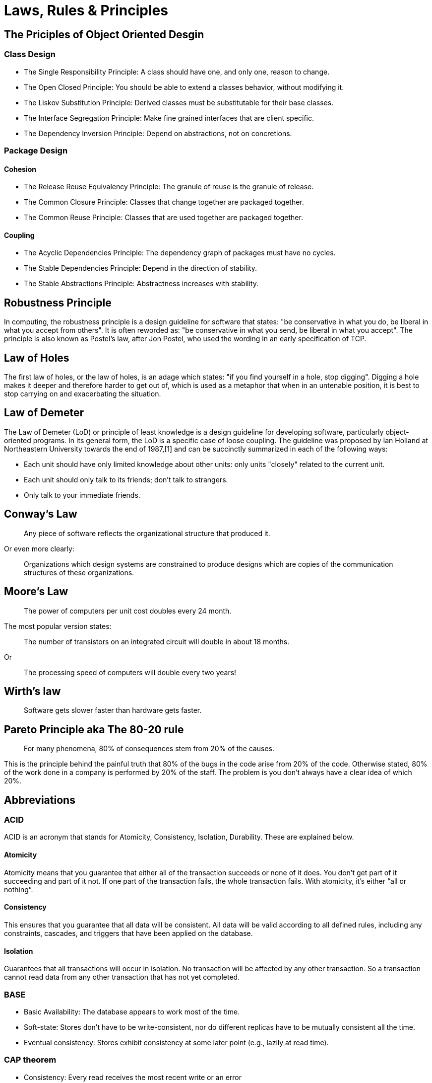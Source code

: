 = Laws, Rules & Principles

== The Priciples of Object Oriented Desgin

=== Class Design

* The Single Responsibility Principle: A class should have one, and only one, reason to change.
* The Open Closed Principle: You should be able to extend a classes behavior, without modifying it.
* The Liskov Substitution Principle: Derived classes must be substitutable for their base classes.
* The Interface Segregation Principle: Make fine grained interfaces that are client specific.
* The Dependency Inversion Principle: Depend on abstractions, not on concretions.

=== Package Design

==== Cohesion

* The Release Reuse Equivalency Principle: The granule of reuse is the granule of release.
* The Common Closure Principle: Classes that change together are packaged together.
* The Common Reuse Principle: Classes that are used together are packaged together.

==== Coupling 

* The Acyclic Dependencies Principle: The dependency graph of packages must have no cycles.
* The Stable Dependencies Principle: Depend in the direction of stability.
* The Stable Abstractions Principle: Abstractness increases with stability.

== Robustness Principle

In computing, the robustness principle is a design guideline for software that states: "be conservative in what you do, be liberal in what you accept from others". It is often reworded as: "be conservative in what you send, be liberal in what you accept". The principle is also known as Postel's law, after Jon Postel, who used the wording in an early specification of TCP.

== Law of Holes

The first law of holes, or the law of holes, is an adage which states: "if you find yourself in a hole, stop digging". Digging a hole makes it deeper and therefore harder to get out of, which is used as a metaphor that when in an untenable position, it is best to stop carrying on and exacerbating the situation.

== Law of Demeter

The Law of Demeter (LoD) or principle of least knowledge is a design guideline for developing software, particularly object-oriented programs. In its general form, the LoD is a specific case of loose coupling. The guideline was proposed by Ian Holland at Northeastern University towards the end of 1987,[1] and can be succinctly summarized in each of the following ways:

* Each unit should have only limited knowledge about other units: only units "closely" related to the current unit.
* Each unit should only talk to its friends; don't talk to strangers.
* Only talk to your immediate friends.

== Conway’s Law

____
Any piece of software reflects the organizational structure that produced it.
____

Or even more clearly:

____
Organizations which design systems are constrained to produce designs which are copies of the communication structures of these organizations.
____

== Moore's Law
____
The power of computers per unit cost doubles every 24 month.
____

The most popular version states:

____
The number of transistors on an integrated circuit will double in about 18 months.
____

Or
____
The processing speed of computers will double every two years!
____


== Wirth's law
____
Software gets slower faster than hardware gets faster.
____

== Pareto Principle aka The 80-20 rule
____
For many phenomena, 80% of consequences stem from 20% of the causes.
____

This is the principle behind the painful truth that 80% of the bugs in the code arise from 20% of the code.
Otherwise stated, 80% of the work done in a company is performed by 20% of the staff. The problem is you don't always have a clear idea of which 20%.

== Abbreviations

=== ACID 
ACID is an acronym that stands for Atomicity, Consistency, Isolation, Durability. These are explained below.

==== Atomicity
Atomicity means that you guarantee that either all of the transaction succeeds or none of it does. You don’t get part of it succeeding and part of it not. If one part of the transaction fails, the whole transaction fails. With atomicity, it’s either “all or nothing”.

==== Consistency
This ensures that you guarantee that all data will be consistent. All data will be valid according to all defined rules, including any constraints, cascades, and triggers that have been applied on the database.

==== Isolation
Guarantees that all transactions will occur in isolation. No transaction will be affected by any other transaction. So a transaction cannot read data from any other transaction that has not yet completed. 

=== BASE

* Basic Availability: The database appears to work most of the time.
* Soft-state: Stores don’t have to be write-consistent, nor do different replicas have to be mutually consistent all the time.
* Eventual consistency: Stores exhibit consistency at some later point (e.g., lazily at read time).

=== CAP theorem

* Consistency: Every read receives the most recent write or an error
* Availability: Every request receives a (non-error) response, without the guarantee that it contains the most recent write
* Partition tolerance: The system continues to operate despite an arbitrary number of messages being dropped (or delayed) by the network between nodes

=== DRY principle

Don't repeat yourself (DRY, or sometimes do not repeat yourself) is a principle of software development aimed at reducing repetition of software patterns, replacing it with abstractions or using data normalization to avoid redundancy.

== HATEOAS

Hypermedia as the Engine of Application State (HATEOAS) is a constraint of the REST application architecture that distinguishes it from other network application architectures.

With HATEOAS, a client interacts with a network application whose application servers provide information dynamically through hypermedia. A REST client needs little to no prior knowledge about how to interact with an application or server beyond a generic understanding of hypermedia.

=== KISS principle

KISS, an acronym for keep it simple, stupid, is a design principle noted by the U.S. Navy in 1960.The KISS principle states that most systems work best if they are kept simple rather than made complicated; therefore, simplicity should be a key goal in design, and unnecessary complexity should be avoided. The phrase has been associated with aircraft engineer Kelly Johnson. The term "KISS principle" was in popular use by 1970. Variations on the phrase include: "Keep it simple, silly", "keep it short and simple", "keep it simple and straightforward", "keep it small and simple", "keep it simple, soldier", or "keep it simple, sailor".

== REST

Representational state transfer (REST) is a software architectural style that was created to guide the design and development of the architecture for the World Wide Web. REST defines a set of constraints for how the architecture of an Internet-scale distributed hypermedia system, such as the Web, should behave. The REST architectural style emphasises the scalability of interactions between components, uniform interfaces, independent deployment of components, and the creation of a layered architecture to facilitate caching components to reduce user-perceived latency, enforce security, and encapsulate legacy systems.[1] REST has been employed throughout the software industry and is a widely accepted set of guidelines for creating stateless, reliable web services.

=== WISCY

Why Isn't Someone Coding Yet (WISCY)?

=== WYSIWYG

In computing, WYSIWYG, an acronym for *What You See Is What You Get*,is a system in which editing software allows content to be edited in a form that resembles its appearance when printed or displayed as a finished product, such as a printed document, web page, or slide presentation.

=== YAGNI principle

"You aren't gonna need it" (YAGNI) is a principle of extreme programming (XP) that states a programmer should not add functionality until deemed necessary.XP co-founder Ron Jeffries has written: "Always implement things when you actually need them, never when you just foresee that you need them." Other forms of the phrase include "You aren't going to need it" and "You ain't gonna need it".

